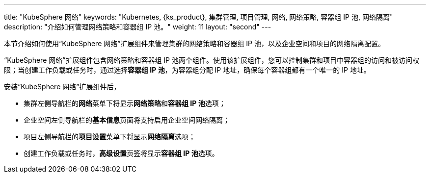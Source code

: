 ---
title: "KubeSphere 网络"
keywords: "Kubernetes, {ks_product}, 集群管理, 项目管理, 网络, 网络策略, 容器组 IP 池, 网络隔离"
description: "介绍如何管理网络策略和容器组 IP 池。"
weight: 11
layout: "second"
---


本节介绍如何使用“KubeSphere 网络”扩展组件来管理集群的网络策略和容器组 IP 池，以及企业空间和项目的网络隔离配置。

“KubeSphere 网络”扩展组件包含网络策略和容器组 IP 池两个组件。使用该扩展组件，您可以控制集群和项目中容器组的访问和被访问权限；当创建工作负载或任务时，通过选择**容器组 IP 池**，为容器组分配 IP 地址，确保每个容器组都有一个唯一的 IP 地址。

安装“KubeSphere 网络”扩展组件后，

- 集群左侧导航栏的**网络**菜单下将显⽰**网络策略**和**容器组 IP 池**选项；
- 企业空间左侧导航栏的**基本信息**页面将支持启用企业空间网络隔离；
- 项目左侧导航栏的**项目设置**菜单下将显⽰**网络隔离**选项；
- 创建工作负载或任务时，**高级设置**页签将显示**容器组 IP 池**选项。
